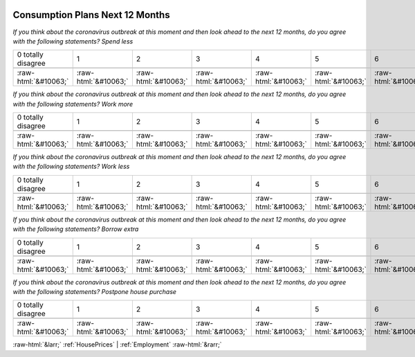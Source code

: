.. _ConsumptionPlansNext12Months:

 
 .. role:: raw-html(raw) 
        :format: html 

Consumption Plans Next 12 Months
================================

*If you think about the coronavirus outbreak at this moment and then look ahead to the next 12 months, do you agree with the following statements? Spend less*


.. csv-table:: 


       0 totally disagree, 1, 2, 3, 4, 5, 6, 7, 8, 9, 10 totally agree

            :raw-html:`&#10063;`,:raw-html:`&#10063;`,:raw-html:`&#10063;`,:raw-html:`&#10063;`,:raw-html:`&#10063;`,:raw-html:`&#10063;`,:raw-html:`&#10063;`,:raw-html:`&#10063;`,:raw-html:`&#10063;`,:raw-html:`&#10063;`,:raw-html:`&#10063;`

*If you think about the coronavirus outbreak at this moment and then look ahead to the next 12 months, do you agree with the following statements? Work more*


.. csv-table:: 


       0 totally disagree, 1, 2, 3, 4, 5, 6, 7, 8, 9, 10 totally agree

            :raw-html:`&#10063;`,:raw-html:`&#10063;`,:raw-html:`&#10063;`,:raw-html:`&#10063;`,:raw-html:`&#10063;`,:raw-html:`&#10063;`,:raw-html:`&#10063;`,:raw-html:`&#10063;`,:raw-html:`&#10063;`,:raw-html:`&#10063;`,:raw-html:`&#10063;`

*If you think about the coronavirus outbreak at this moment and then look ahead to the next 12 months, do you agree with the following statements? Work less*


.. csv-table:: 


       0 totally disagree, 1, 2, 3, 4, 5, 6, 7, 8, 9, 10 totally agree

            :raw-html:`&#10063;`,:raw-html:`&#10063;`,:raw-html:`&#10063;`,:raw-html:`&#10063;`,:raw-html:`&#10063;`,:raw-html:`&#10063;`,:raw-html:`&#10063;`,:raw-html:`&#10063;`,:raw-html:`&#10063;`,:raw-html:`&#10063;`,:raw-html:`&#10063;`

*If you think about the coronavirus outbreak at this moment and then look ahead to the next 12 months, do you agree with the following statements? Borrow extra*


.. csv-table:: 


       0 totally disagree, 1, 2, 3, 4, 5, 6, 7, 8, 9, 10 totally agree

            :raw-html:`&#10063;`,:raw-html:`&#10063;`,:raw-html:`&#10063;`,:raw-html:`&#10063;`,:raw-html:`&#10063;`,:raw-html:`&#10063;`,:raw-html:`&#10063;`,:raw-html:`&#10063;`,:raw-html:`&#10063;`,:raw-html:`&#10063;`,:raw-html:`&#10063;`

*If you think about the coronavirus outbreak at this moment and then look ahead to the next 12 months, do you agree with the following statements? Postpone house purchase*


.. csv-table:: 


       0 totally disagree, 1, 2, 3, 4, 5, 6, 7, 8, 9, 10 totally agree

            :raw-html:`&#10063;`,:raw-html:`&#10063;`,:raw-html:`&#10063;`,:raw-html:`&#10063;`,:raw-html:`&#10063;`,:raw-html:`&#10063;`,:raw-html:`&#10063;`,:raw-html:`&#10063;`,:raw-html:`&#10063;`,:raw-html:`&#10063;`,:raw-html:`&#10063;`


:raw-html:`&larr;` :ref:`HousePrices` | :ref:`Employment` :raw-html:`&rarr;`
